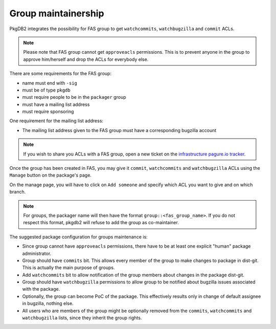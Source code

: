 Group maintainership
====================

PkgDB2 integrates the possibility for FAS group to get ``watchcommits``,
``watchbugzilla`` and ``commit`` ACLs.

.. note:: Please note that FAS group cannot get ``approveacls`` permissions.
          This is to prevent anyone in the group to approve him/herself and drop
          the ACLs for everybody else.


There are some requirements for the FAS group:

* name must end with ``-sig``
* must be of type ``pkgdb``
* must require people to be in the ``packager`` group
* must have a mailing list address
* must require sponsoring


One requirement for the mailing list address:

* The mailing list address given to the FAS group must have a corresponding
  bugzilla account


.. note:: If you wish to share you ACLs with a FAS group, open a new ticket on
          the `infrastructure pagure.io tracker <https://pagure.io/fedora-infrastructure/new_issue>`_.



Once the group has been created in FAS, you may give it ``commit``,
``watchcommits`` and ``watchbugzilla`` ACLs using the ``Manage`` button on
the package's page.

On the manage page, you will have to click on ``Add someone`` and specify
which ACL you want to give and on which branch.

.. note:: For groups, the packager name will then have the format
    ``group::<fas_group_name>``.
    If you do not respect this format, pkgdb2 will refuse to add the group as
    co-maintainer.


The suggested package configuration for groups maintenance is:

* Since group cannot have ``approveacls`` permissions, there have to be
  at least one explicit "human" package administrator.
* Group should have ``commits`` bit. This allows every member of the
  group to make changes to package in dist-git. This is actually the main
  purpose of groups.
* Add ``watchcommits`` bit to allow notification of the group members about
  changes in the package dist-git.
* Group should have ``watchbugzilla`` permissions to allow group to be
  notified about bugzilla issues associated with the package.
* Optionally, the group can become PoC of the package. This effectively
  results only in change of default assignee in bugzilla, nothing else.
* All users who are members of the group might be optionally removed from
  the ``commits``, ``watchcommits`` and ``watchbugzilla`` lists, since they
  inherit the group rights.
